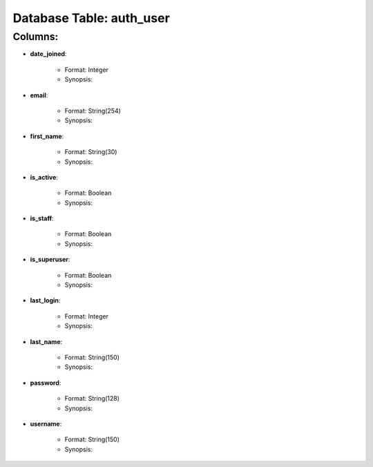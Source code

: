 .. File generated by /opt/cloudscheduler/utilities/schema_doc - DO NOT EDIT
..
.. To modify the contents of this file:
..   1. edit the template file ".../cloudscheduler/docs/schema_doc/tables/auth_user.rst"
..   2. run the utility ".../cloudscheduler/utilities/schema_doc"
..

Database Table: auth_user
=========================


Columns:
^^^^^^^^

* **date_joined**:

   * Format: Integer
   * Synopsis:

* **email**:

   * Format: String(254)
   * Synopsis:

* **first_name**:

   * Format: String(30)
   * Synopsis:

* **is_active**:

   * Format: Boolean
   * Synopsis:

* **is_staff**:

   * Format: Boolean
   * Synopsis:

* **is_superuser**:

   * Format: Boolean
   * Synopsis:

* **last_login**:

   * Format: Integer
   * Synopsis:

* **last_name**:

   * Format: String(150)
   * Synopsis:

* **password**:

   * Format: String(128)
   * Synopsis:

* **username**:

   * Format: String(150)
   * Synopsis:

